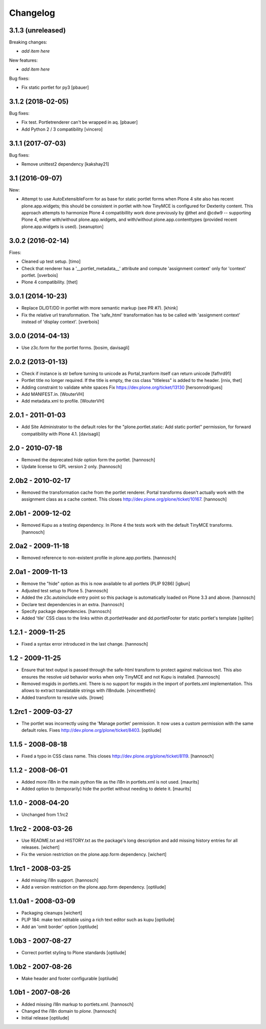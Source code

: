 Changelog
=========


3.1.3 (unreleased)
------------------

Breaking changes:

- *add item here*

New features:

- *add item here*

Bug fixes:

- Fix static portlet for py3
  [pbauer]


3.1.2 (2018-02-05)
------------------

Bug fixes:

- Fix test. Portletrenderer can't be wrapped in aq.
  [pbauer]

- Add Python 2 / 3 compatibility
  [vincero]


3.1.1 (2017-07-03)
------------------

Bug fixes:

- Remove unittest2 dependency
  [kakshay21]


3.1 (2016-09-07)
----------------

New:

- Attempt to use AutoExtensibleForm for as base for static portlet forms
  when Plone 4 site also has recent plone.app.widgets; this should be
  consistent in portlet with how TinyMCE is configured for Dexterity
  content.  This approach attempts to harmonize Plone 4 compatibillity
  work done previously by @thet and @cdw9 -- supporting Plone 4, either
  with/without plone.app.widgets, and with/without plone.app.contenttypes
  (provided recent plone.app.widgets is used).
  [seanupton]


3.0.2 (2016-02-14)
------------------

Fixes:

- Cleaned up test setup.
  [timo]

- Check that renderer has a '__portlet_metadata__' attribute
  and compute 'assignment context' only for 'context' portlet.
  [sverbois]

- Plone 4 compatibility.
  [thet]


3.0.1 (2014-10-23)
------------------

- Replace DL/DT/DD in portlet with more semantic markup (see PR #7).
  [khink]

- Fix the relative url transformation.
  The 'safe_html' transformation has to be called with 'assignment context'
  instead of 'display context'.
  [sverbois]


3.0.0 (2014-04-13)
------------------

- Use z3c.form for the portlet forms.
  [bosim, davisagli]


2.0.2 (2013-01-13)
------------------

- Check if instance is str before turning to unicode as Portal_tranform itself
  can return unicode
  [fafhrd91]

- Portlet title no longer required. If the title is empty, the css class
  "titleless" is added to the header.
  [rnix, thet]

- Adding constraint to validate white spaces
  Fix https://dev.plone.org/ticket/13130
  [hersonrodrigues]

- Add MANIFEST.in.
  [WouterVH]

- Add metadata.xml to profile.
  [WouterVH]


2.0.1 - 2011-01-03
------------------

- Add Site Administrator to the default roles for the
  "plone.portlet.static: Add static portlet" permission, for forward
  compatibility with Plone 4.1.
  [davisagli]


2.0 - 2010-07-18
----------------

- Removed the deprecated `hide` option form the portlet.
  [hannosch]

- Update license to GPL version 2 only.
  [hannosch]


2.0b2 - 2010-02-17
------------------

- Removed the transformation cache from the portlet renderer. Portal transforms
  doesn't actually work with the assignment class as a cache context.
  This closes http://dev.plone.org/plone/ticket/10167.
  [hannosch]


2.0b1 - 2009-12-02
------------------

- Removed Kupu as a testing dependency. In Plone 4 the tests work with the
  default TinyMCE transforms.
  [hannosch]


2.0a2 - 2009-11-18
------------------

- Removed reference to non-existent profile in plone.app.portlets.
  [hannosch]


2.0a1 - 2009-11-13
------------------

- Remove the "hide" option as this is now available to all portlets (PLIP 9286)
  [igbun]

- Adjusted test setup to Plone 5.
  [hannosch]

- Added the z3c.autoinclude entry point so this package is automatically loaded
  on Plone 3.3 and above.
  [hannosch]

- Declare test dependencies in an extra.
  [hannosch]

- Specify package dependencies.
  [hannosch]

- Added 'tile' CSS class to the links within dt.portletHeader and
  dd.portletFooter for static portlet's template
  [spliter]


1.2.1 - 2009-11-25
------------------

- Fixed a syntax error introduced in the last change.
  [hannosch]


1.2 - 2009-11-25
----------------

- Ensure that text output is passed through the safe-html transform to protect
  against malicious text. This also ensures the resolve uid behavior works when
  only TinyMCE and not Kupu is installed.
  [hannosch]

- Removed msgids in portlets.xml. There is no support for
  msgids in the import of portlets.xml implementation.
  This allows to extract translatable strings with i18ndude.
  [vincentfretin]

- Added transform to resolve uids.
  [lrowe]


1.2rc1 - 2009-03-27
-------------------

- The portlet was incorrectly using the 'Manage portlet' permission. It now
  uses a custom permission with the same default roles.
  Fixes http://dev.plone.org/plone/ticket/8403.
  [optilude]


1.1.5 - 2008-08-18
------------------

- Fixed a typo in CSS class name. This closes
  http://dev.plone.org/plone/ticket/8119.
  [hannosch]


1.1.2 -  2008-06-01
-------------------

- Added more i18n in the main python file as the i18n in portlets.xml
  is not used.  [maurits]

- Added option to (temporarily) hide the portlet without needing to
  delete it.  [maurits]


1.1.0 - 2008-04-20
------------------

- Unchanged from 1.1rc2


1.1rc2 - 2008-03-26
-------------------

- Use README.txt and HISTORY.txt as the package's long description and
  add missing history entries for all releases.
  [wichert]

- Fix the version restriction on the plone.app.form dependency.
  [wichert]


1.1rc1 - 2008-03-25
-------------------

- Add missing i18n support.
  [hannosch]

- Add a version restriction on the plone.app.form dependency.
  [optilude]


1.1.0a1 - 2008-03-09
--------------------

- Packaging cleanups
  [wichert]

- PLIP 184: make text editable using a rich text editor such as kupu
  [optilude]

- Add an 'omit border' option
  [optilude]


1.0b3 - 2007-08-27
-------------------

- Correct portlet styling to Plone standards
  [optilude]


1.0b2 - 2007-08-26
------------------

- Make header and footer configurable
  [optilude]


1.0b1 - 2007-08-26
------------------

- Added missing i18n markup to portlets.xml.
  [hannosch]

- Changed the i18n domain to `plone`.
  [hannosch]

- Initial release
  [optilude]
